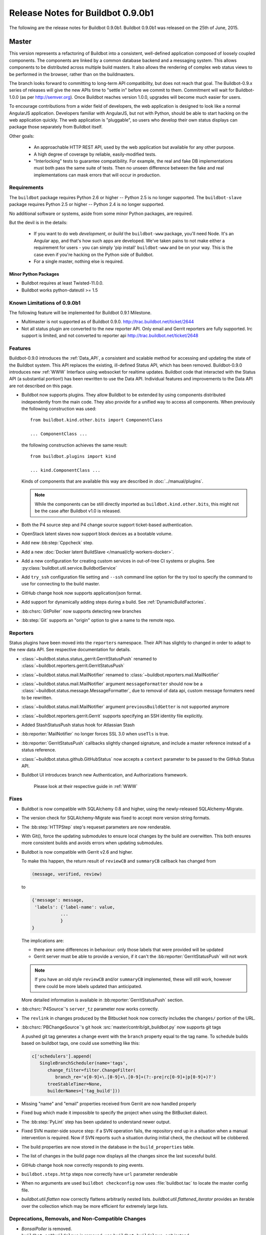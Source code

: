 Release Notes for Buildbot 0.9.0b1
==================================

..
    Any change that adds a feature or fixes a bug should have an entry here.
    Most simply need an additional bulleted list item, but more significant
    changes can be given a subsection of their own.

The following are the release notes for Buildbot 0.9.0b1.
Buildbot 0.9.0b1 was released on the 25th of June, 2015.

Master
------

This version represents a refactoring of Buildbot into a consistent, well-defined application composed of loosely coupled components.
The components are linked by a common database backend and a messaging system.
This allows components to be distributed across multiple build masters.
It also allows the rendering of complex web status views to be performed in the browser, rather than on the buildmasters.

The branch looks forward to committing to long-term API compatibility, but does not reach that goal.
The Buildbot-0.9.x series of releases will give the new APIs time to "settle in" before we commit to them.
Commitment will wait for Buildbot-1.0.0 (as per http://semver.org).
Once Buildbot reaches version 1.0.0, upgrades will become much easier for users.

To encourage contributions from a wider field of developers, the web application is designed to look like a normal AngularJS application.
Developers familiar with AngularJS, but not with Python, should be able to start hacking on the web application quickly.
The web application is "pluggable", so users who develop their own status displays can package those separately from Buildbot itself.

Other goals:

 * An approachable HTTP REST API, used by the web application but available for any other purpose.
 * A high degree of coverage by reliable, easily-modified tests.
 * "Interlocking" tests to guarantee compatibility.
   For example, the real and fake DB implementations must both pass the same suite of tests.
   Then no unseen difference between the fake and real implementations can mask errors that will occur in production.

Requirements
~~~~~~~~~~~~

The ``buildbot`` package requires Python 2.6 or higher -- Python 2.5 is no longer supported.
The ``buildbot-slave`` package requires Python 2.5 or higher -- Python 2.4 is no longer supported.

No additional software or systems, aside from some minor Python packages, are required.

But the devil is in the details:

 * If you want to do web *development*, or *build* the ``buildbot-www`` package, you'll need Node.
   It's an Angular app, and that's how such apps are developed.
   We've taken pains to not make either a requirement for users - you can simply 'pip install' ``buildbot-www`` and be on your way.
   This is the case even if you're hacking on the Python side of Buildbot.
 * For a single master, nothing else is required.

Minor Python Packages
.....................

* Buildbot requires at least Twisted-11.0.0.

* Buildbot works python-dateutil >= 1.5

Known Limitations of 0.9.0b1
~~~~~~~~~~~~~~~~~~~~~~~~~~~~

The following feature will be implemented for Buildbot 0.9.1 Milestone.

* Multimaster is not supported as of Buildbot 0.9.0. http://trac.buildbot.net/ticket/2644

* Not all status plugin are converted to the new reporter API.
  Only email and Gerrit reporters are fully supported.
  Irc support is limited, and not converted to reporter api
  http://trac.buildbot.net/ticket/2648

Features
~~~~~~~~

Buildbot-0.9.0 introduces the :ref:`Data_API`, a consistent and scalable method for accessing and updating the state of the Buildbot system.
This API replaces the existing, ill-defined Status API, which has been removed.
Buildbot-0.9.0 introduces new :ref:`WWW` Interface using websocket for realtime updates.
Buildbot code that interacted with the Status API (a substantial portion!) has been rewritten to use the Data API.
Individual features and improvements to the Data API are not described on this page.

* Buildbot now supports plugins.
  They allow Buildbot to be extended by using components distributed independently from the main code.
  They also provide for a unified way to access all components.
  When previously the following construction was used::

      from buildbot.kind.other.bits import ComponentClass

      ... ComponentClass ...

  the following construction achieves the same result::

      from buildbot.plugins import kind

      ... kind.ComponentClass ...

  Kinds of components that are available this way are described in :doc:`../manual/plugins`.

  .. note::

     While the components can be still directly imported as ``buildbot.kind.other.bits``, this might not be the case after Buildbot v1.0 is released.

* Both the P4 source step and P4 change source support ticket-based authentication.

* OpenStack latent slaves now support block devices as a bootable volume.

* Add new :bb:step:`Cppcheck` step.

* Add a new :doc:`Docker latent BuildSlave </manual/cfg-workers-docker>`.

* Add a new configuration for creating custom services in out-of-tree CI systems or plugins. See :py:class:`buildbot.util.service.BuildbotService`

* Add ``try_ssh`` configuration file setting and ``--ssh`` command line option for the try tool to specify the command to use for connecting to the build master.

* GitHub change hook now supports application/json format.

* Add support for dynamically adding steps during a build. See :ref:`DynamicBuildFactories`.

* :bb:chsrc:`GitPoller` now supports detecting new branches

* :bb:step:`Git` supports an "origin" option to give a name to the remote repo.

Reporters
~~~~~~~~~

Status plugins have been moved into the ``reporters`` namespace.
Their API has slightly to changed in order to adapt to the new data API.
See respective documentation for details.

* :class:`~buildbot.status.status_gerrit.GerritStatusPush` renamed to :class:`~buildbot.reporters.gerrit.GerritStatusPush`

* :class:`~buildbot.status.mail.MailNotifier` renamed to :class:`~buildbot.reporters.mail.MailNotifier`

* :class:`~buildbot.status.mail.MailNotifier` argument ``messageFormatter`` should now be a :class:`~buildbot.status.message.MessageFormatter`, due to removal of data api, custom message formaters need to be rewritten.

* :class:`~buildbot.status.mail.MailNotifier` argument ``previousBuildGetter`` is not supported anymore

* :class:`~buildbot.reporters.gerrit.Gerrit` supports specifying an SSH identity file explicitly.

* Added StashStatusPush status hook for Atlassian Stash

* :bb:reporter:`MailNotifier` no longer forces SSL 3.0 when ``useTls`` is true.

* :bb:reporter:`GerritStatusPush` callbacks slightly changed signature, and include a master reference instead of a status reference.

* :class:`~buildbot.status.github.GitHubStatus` now accepts a ``context`` parameter to be passed to the GitHub Status API.

* Buildbot UI introduces branch new Authentication, and Authorizations framework.

    Please look at their respective guide in :ref:`WWW`

Fixes
~~~~~

* Buildbot is now compatible with SQLAlchemy 0.8 and higher, using the newly-released SQLAlchemy-Migrate.

* The version check for SQLAlchemy-Migrate was fixed to accept more version string formats.

* The :bb:step:`HTTPStep` step's requeset parameters are now renderable.

* With Git(), force the updating submodules to ensure local changes by the
  build are overwitten. This both ensures more consistent builds and avoids
  errors when updating submodules.

* Buildbot is now compatible with Gerrit v2.6 and higher.

  To make this happen, the return result of ``reviewCB`` and ``summaryCB``
  callback has changed from

  .. code-block:: python

     (message, verified, review)

  to

  .. code-block:: python

     {'message': message,
      'labels': {'label-name': value,
                ...
                }
     }

  The implications are:

  * there are some differences in behaviour: only those labels that were
    provided will be updated
  * Gerrit server must be able to provide a version, if it can't the
    :bb:reporter:`GerritStatusPush` will not work

  .. note::

     If you have an old style ``reviewCB`` and/or ``summaryCB`` implemented,
     these will still work, however there could be more labels updated than
     anticipated.

  More detailed information is available in :bb:reporter:`GerritStatusPush`
  section.

* :bb:chsrc:`P4Source`'s ``server_tz`` parameter now works correctly.

* The ``revlink`` in changes produced by the Bitbucket hook now correctly includes the ``changes/`` portion of the URL.
* :bb:chsrc:`PBChangeSource`'s git hook :src:`master/contrib/git_buildbot.py` now supports git tags

  A pushed git tag generates a change event with the ``branch`` property equal to the tag name.
  To schedule builds based on buildbot tags, one could use something like this:

  .. code-block:: python

     c['schedulers'].append(
        SingleBranchScheduler(name='tags',
           change_filter=filter.ChangeFilter(
              branch_re='v[0-9]+\.[0-9]+\.[0-9]+(?:-pre|rc[0-9]+|p[0-9]+)?')
           treeStableTimer=None,
           builderNames=['tag_build']))

* Missing "name" and "email" properties received from Gerrit are now handled properly

* Fixed bug which made it impossible to specify the project when using the
  BitBucket dialect.

* The :bb:step:`PyLint` step has been updated to understand newer output.

* Fixed SVN master-side source step: if a SVN operation fails, the repository end up in a situation when a manual intervention is required.
  Now if SVN reports such a situation during initial check, the checkout will be clobbered.

* The build properties are now stored in the database in the ``build_properties`` table.

* The list of changes in the build page now displays all the changes since the last sucessful build.

* GitHub change hook now correctly responds to ping events.
* ``buildbot.steps.http`` steps now correctly have ``url`` parameter renderable

* When no arguments are used ``buildbot checkconfig`` now uses :file:`buildbot.tac` to locate the master config file.

* `buildbot.util.flatten` now correctly flattens arbitrarily nested lists.
  `buildbot.util.flattened_iterator` provides an iterable over the collection which may be more efficient for extremely large lists.

Deprecations, Removals, and Non-Compatible Changes
~~~~~~~~~~~~~~~~~~~~~~~~~~~~~~~~~~~~~~~~~~~~~~~~~~

* `BonsaiPoller` is removed.

* ``buildbot.ec2buildslave`` is removed; use ``buildbot.buildslave.ec2`` instead.

* ``buildbot.libvirtbuildslave`` is removed; use ``buildbot.buildslave.libvirt`` instead.

..
    TODO: 0.9.0 release notes should include a warning similar to that in 0.8.9 about new-style steps

* `buildbot.util.flatten` flattens lists and tuples by default (previously only lists).
  Additionally, flattening something that isn't the type to flatten has different behaviour.
  Previously, it would return the original value.
  Instead, it now returns an array with the original value as the sole element.


* ``buildbot.tac`` does not support ``print`` statements anymore. Such files should now use ``print``
  as a function instead (see https://docs.python.org/3.0/whatsnew/3.0.html#print-is-a-function
  for more details). Note that this applies to both python2.x and python3.x runtimes.

WebStatus
.........

The old, clunky WebStatus has been removed.
You will like the new interface!
RIP WebStatus, you were a good friend.

remove it and replace it with :bb:cfg:`www configuration <www>`.

Requirements
............

* Buildbot's tests now require at least Mock-0.8.0.

* SQLAlchemy-Migrate-0.6.1 is no longer supported.

* Builder names are now restricted to unicode strings or ASCII bytestrings.
  Encoded bytestrings are not accepted.

Steps
.....

* New-style steps are now the norm, and support for old-style steps is deprecated.
  Such support will be removed in the next release.

  * Status strings for old-style steps could be supplied through a wide variety of conflicting means (``describe``, ``description``, ``descriptionDone``, ``descriptionSuffix``, ``getText``, and ``setText``, to name just a few).
    While all attempts have been made to maintain compatibility, you may find that the status strings for old-style steps have changed in this version.
    To fix steps that call ``setText``, try setting the ``descriptionDone`` attribute directly, instead -- or just rewrite the step in the new style.

* Old-style *source* steps (imported directly from ``buildbot.steps.source``) are no longer supported on the master.

* The monotone source step got an overhaul and can now better manage
  its database (initialize and/or migrate it, if needed). In the
  spirit of monotone, buildbot now always keeps the database around,
  as it's an append-only database.

Changes and Removals
....................

* Buildslave names must now be 50-character :ref:`identifier <type-identifier>`.
  Note that this disallows some common characters in bulidslave names, including spaces, ``/``, and ``.``.

* Builders now have "tags" instead of a category.
  Builders can have multiple tags, allowing more flexible builder displays.

* :bb:sched:`ForceScheduler` has the following changes:

  - The default configuration no longer contains four ``AnyPropertyParameter`` instances.
  - Configuring ``codebases`` is now mandatory, and the deprecated ``branch``,  ``repository``, ``project``, ``revision`` are not supported anymore in :bb:sched:`ForceScheduler`
  - :py:meth:`buildbot.schedulers.forcesched.BaseParameter.updateFromKwargs` now takes a ``collector`` parameter used to collect all validation errors

* :bb:sched:`Periodic`, :bb:sched:`Nightly` and :bb:sched:`NightlyTriggerable` have the following changes:

  - The :bb:sched:`Periodic` and :bb:sched:`Nightly` schedulers can now consume changes and use ``onlyIfChanged`` and ``createAbsoluteTimestamps``.
  - All "timed" schedulers now handle ``codebases`` the same way. Configuring ``codebases`` is strongly recommended.
    Using the ``branch`` parameter is discouraged.

* Logs are now stored as Unicode strings, and thus must be decoded properly from the bytestrings provided by shell commands.
  By default this encoding is assumed to be UTF-8, but the :bb:cfg:`logEncoding` parameter can be used to select an alternative.
  Steps and individual logfiles can also override the global default.

* The PB status service uses classes which have now been removed, and anyway is redundant to the REST API, so it has been removed.
  It has taken the following with it:

  * ``buildbot statuslog``
  * ``buildbot statusgui`` (the GTK client)
  * ``buildbot debugclient``

  The ``PBListener`` status listener is now deprecated and does nothing.
  Accordingly, there is no external access to status objects via Perspective Broker, aside from some compatibility code for the try scheduler.

  The ``debugPassword`` configuration option is no longer needed and is thus deprecated.

* The undocumented and un-tested ``TinderboxMailNotifier``, designed to send emails suitable for the abandoned and insecure Tinderbox tool, has been removed.

* Buildslave info is no longer available via :ref:`Interpolate` and the ``SetSlaveInfo`` buildstep has been removed.

* The undocumented ``path`` parameter of the :bb:step:`MasterShellCommand` buildstep has been renamed ``workdir`` for better consistency with the other steps.

* The name and source of a Property have to be unicode or ascii string.

* Property values must be serializable in JSON.

* :bb:reporter:`IRC` has the following changes:

  - categories parameter is deprecated and removed. It should be replaced with tags=[cat]
  - noticeOnChannel parameter is deprecated and removed.

* workdir behavior has been unified:

  - ``workdir`` attribute of steps is now a property in :py:class:`~buildbot.process.buildstep.BuildStep`, and choose the workdir given following priority:

        * workdir of the step, if defined

        * workdir of the builder (itself defaults to 'build')

    - setDefaultWorkdir() has been deprecated, but is now behaving the same for all the steps: Setting self.workdir if not already set

* :bb:step:`Trigger` now has a ``getSchedulersAndProperties`` method that can ve overridden to support dynamic triggering.

* ```master.cfg`` is now parsed from a thread. Previously it was run in the main thread, and thus slowing down the master in case of big config, or network access done to generate the config.

* :bb:chsrc:`SVNPoller`'s svnurl parameter has been changed to repourl.

Changes for Developers
~~~~~~~~~~~~~~~~~~~~~~

* Botmaster no longer service parent for buildslaves. Service parent functionality has been transferred to BuildslaveManager.
  It should be noted Botmaster no longer has a ``slaves`` field as it was moved to BuildslaveManager.

* The sourcestamp DB connector now returns a ``patchid`` field.

* Buildbot no longer polls the database for jobs.
  The ``db_poll_interval`` configuration parameter and the :bb:cfg:`db` key of the same name are deprecated and will be ignored.

* The interface for adding changes has changed.
  The new method is ``master.data.updates.addChange`` (implemented by :py:meth:`~buildbot.data.changes.ChangeResourceType.addChange`), although the old interface (``master.addChange``) will remain in place for a few versions.
  The new method:

  * returns a change ID, not a Change instance;

  * takes its ``when_timestamp`` argument as epoch time (UNIX time), not a datetime instance; and

  * does not accept the deprecated parameters ``who``, ``isdir``, ``is_dir``, and ``when``.

  * requires that all strings be unicode, not bytestrings.

  Please adjust any custom change sources accordingly.

* A new build status, CANCELLED, has been added.
  It is used when a step or build is deliberately cancelled by a user.

* This upgrade will delete all rows from the ``buildrequest_claims`` table.
  If you are using this table for analytical purposes outside of Buildbot, please back up its contents before the upgrade, and restore it afterward, translating object IDs to scheduler IDs if necessary.
  This translation would be very slow and is not required for most users, so it is not done automatically.

* All of the schedulers DB API methods now accept a schedulerid, rather than an objectid.
  If you have custom code using these methods, check your code and make the necessary adjustments.

* The ``addBuildsetForSourceStamp`` method has become ``addBuildsetForSourceStamps``, and its signature has changed.
  The ``addBuildsetForSourceStampSetDetails`` method has become ``addBuildsetForSourceStampsWithDefaults``, and its signature has changed.
  The ``addBuildsetForSourceStampDetails`` method has been removed.
  The ``addBuildsetForLatest`` method has been removed.
  It is equivalent to ``addBuildsetForSourceStampDetails`` with ``sourcestamps=None``.
  These methods are not yet documented, and their interface is not stable.
  Consult the source code for details on the changes.

* The ``preStartConsumingChanges`` and ``startTimedSchedulerService`` hooks have been removed.

* The triggerable schedulers` ``trigger`` method now requires a list of sourcestamps, rather than a dictionary.

* The :py:class:`~buildbot.sourcestamp.SourceStamp` class is no longer used.
  It remains in the codebase to support loading data from pickles on upgrade, but should not be used in running code.

* The :py:class:`~buildbot.process.buildrequest.BuildRequest` class no longer has full ``source`` or ``sources`` attributes.
  Use the data API to get this information (which is associated with the buildset, not the build request) instead.

* The undocumented ``BuilderControl`` method ``submitBuildRequest`` has been removed.

* The debug client no longer supports requesting builds (the ``requestBuild`` method has been removed).
  If you have been using this method in production, consider instead creating a new change source, using the :bb:sched:`ForceScheduler`, or using one of the try schedulers.

* The ``buildbot.misc.SerializedInvocation`` class has been removed; use :py:func:`buildbot.util.debounce.method` instead.

* The ``progress`` attributes of both :py:class:`buildbot.process.buildstep.BuildStep` and :py:class:`buildbot.process.build.Build` have been removed.
  Subclasses should only be accessing the progress-tracking mechanics via the :py:meth:`buildbot.process.buildstep.BuildStep.setProgress` method.

Slave
-----

Features
~~~~~~~~

Fixes
~~~~~

Deprecations, Removals, and Non-Compatible Changes
~~~~~~~~~~~~~~~~~~~~~~~~~~~~~~~~~~~~~~~~~~~~~~~~~~

* buildmaster and buildslave no longer supports old-style source steps.

* On Windows, if a :bb:step:`ShellCommand` step in which ``command`` was specified as a list is executed, and a
  list element is a string consisting of a single pipe character, it no longer creates a pipeline.
  Instead, the pipe character is passed verbatim as an argument to the program, like any other string.
  This makes command handling consistent between Windows and Unix-like systems.
  To have a pipeline, specify ``command`` as a string.

Details
-------

For a more detailed description of the changes made in this version, see the
git log itself:

.. code-block:: bash

   git log v0.8.10..v0.9.0b1
